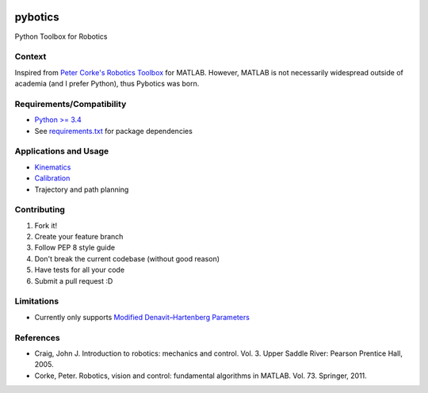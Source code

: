|PyPI Version| |GitHub tag| |DOI| |PyPI License|

|PyPI Downloads| |PyPI Wheel| |PyPI Format| |PyPI Pythons| |PyPI
Implementation| |PyPI Status|

|Build Status| |CircleCI|

|Dependency Status| |Coverage Status| |codecov| |Codacy Badge| |Code
Climate| |Issue Count|

pybotics
========

Python Toolbox for Robotics

Context
-------

Inspired from `Peter Corke's Robotics
Toolbox <http://www.petercorke.com/Robotics_Toolbox.html>`__ for MATLAB.
However, MATLAB is not necessarily widespread outside of academia (and I
prefer Python), thus Pybotics was born.

Requirements/Compatibility
--------------------------

-  `Python >= 3.4 <https://travis-ci.org/nnadeau/pybotics>`__
-  See `requirements.txt <requirements.txt>`__ for package dependencies

Applications and Usage
----------------------

-  `Kinematics <examples/example_kinematics.ipynb>`__
-  `Calibration <examples/example_calibration.ipynb>`__
-  Trajectory and path planning

Contributing
------------

1. Fork it!
2. Create your feature branch
3. Follow PEP 8 style guide
4. Don't break the current codebase (without good reason)
5. Have tests for all your code
6. Submit a pull request :D

Limitations
-----------

-  Currently only supports `Modified Denavit–Hartenberg
   Parameters <https://en.wikipedia.org/wiki/Denavit%E2%80%93Hartenberg_parameters#Modified_DH_parameters>`__

References
----------

-  Craig, John J. Introduction to robotics: mechanics and control. Vol.
   3. Upper Saddle River: Pearson Prentice Hall, 2005.
-  Corke, Peter. Robotics, vision and control: fundamental algorithms in
   MATLAB. Vol. 73. Springer, 2011.

.. |PyPI Version| image:: https://img.shields.io/pypi/v/pybotics.svg
   :target: https://pypi.python.org/pypi/pybotics
.. |GitHub tag| image:: https://img.shields.io/github/tag/nnadeau/pybotics.svg?maxAge=2592000?style=flat-square
   :target: https://github.com/nnadeau/pybotics/releases
.. |DOI| image:: https://zenodo.org/badge/66797360.svg
   :target: https://zenodo.org/badge/latestdoi/66797360
.. |PyPI License| image:: https://img.shields.io/pypi/l/pybotics.svg
   :target: https://pypi.python.org/pypi/pybotics
.. |PyPI Downloads| image:: https://img.shields.io/pypi/dm/pybotics.svg
   :target: https://pypi.python.org/pypi/pybotics
.. |PyPI Wheel| image:: https://img.shields.io/pypi/wheel/pybotics.svg
   :target: https://pypi.python.org/pypi/pybotics
.. |PyPI Format| image:: https://img.shields.io/pypi/format/pybotics.svg
   :target: https://pypi.python.org/pypi/pybotics
.. |PyPI Pythons| image:: https://img.shields.io/pypi/pyversions/pybotics.svg
   :target: https://pypi.python.org/pypi/pybotics
.. |PyPI Implementation| image:: https://img.shields.io/pypi/implementation/pybotics.svg
   :target: https://pypi.python.org/pypi/pybotics
.. |PyPI Status| image:: https://img.shields.io/pypi/status/pybotics.svg
   :target: https://pypi.python.org/pypi/pybotics
.. |Build Status| image:: https://travis-ci.org/nnadeau/pybotics.svg?branch=master
   :target: https://travis-ci.org/nnadeau/pybotics
.. |CircleCI| image:: https://circleci.com/gh/nnadeau/pybotics/tree/master.svg?style=svg
   :target: https://circleci.com/gh/nnadeau/pybotics/tree/master
.. |Dependency Status| image:: https://www.versioneye.com/user/projects/57d87a4a7129660045cf3a58/badge.svg?style=flat-square
   :target: https://www.versioneye.com/user/projects/57d87a4a7129660045cf3a58
.. |Coverage Status| image:: https://coveralls.io/repos/github/nnadeau/pybotics/badge.svg?branch=master
   :target: https://coveralls.io/github/nnadeau/pybotics?branch=master
.. |codecov| image:: https://codecov.io/gh/nnadeau/pybotics/branch/master/graph/badge.svg
   :target: https://codecov.io/gh/nnadeau/pybotics
.. |Codacy Badge| image:: https://api.codacy.com/project/badge/Grade/9d4f77b167874a049e97731181e2b53a
   :target: https://www.codacy.com/app/nicholas-nadeau/pybotics?utm_source=github.com&utm_medium=referral&utm_content=nnadeau/pybotics&utm_campaign=Badge_Grade
.. |Code Climate| image:: https://codeclimate.com/github/nnadeau/pybotics/badges/gpa.svg
   :target: https://codeclimate.com/github/nnadeau/pybotics
.. |Issue Count| image:: https://codeclimate.com/github/nnadeau/pybotics/badges/issue_count.svg
   :target: https://codeclimate.com/github/nnadeau/pybotics


